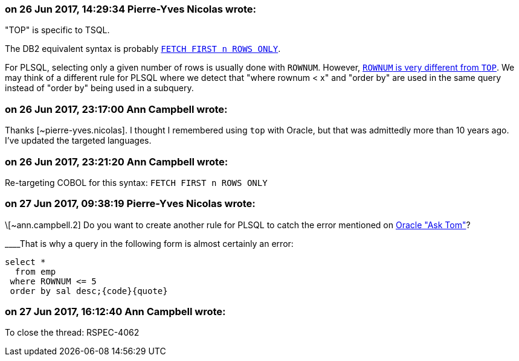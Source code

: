 === on 26 Jun 2017, 14:29:34 Pierre-Yves Nicolas wrote:
"TOP" is specific to TSQL.

The DB2 equivalent syntax is probably https://www.ibm.com/support/knowledgecenter/en/SSEPEK_10.0.0/perf/src/tpc/db2z_fetchfirstnrows.html[``++FETCH FIRST n ROWS ONLY++``].

For PLSQL, selecting only a given number of rows is usually done with ``++ROWNUM++``. However, http://www.oracle.com/technetwork/issue-archive/2006/06-sep/o56asktom-086197.html[``++ROWNUM++`` is very different from ``++TOP++``]. We may think of a different rule for PLSQL where we detect that "where rownum < x" and "order by" are used in the same query instead of "order by" being used in a subquery.

=== on 26 Jun 2017, 23:17:00 Ann Campbell wrote:
Thanks [~pierre-yves.nicolas]. I thought I remembered using ``++top++`` with Oracle, but that was admittedly more than 10 years ago. I've updated the targeted languages.

=== on 26 Jun 2017, 23:21:20 Ann Campbell wrote:
Re-targeting COBOL for this syntax: ``++FETCH FIRST n ROWS ONLY++``

=== on 27 Jun 2017, 09:38:19 Pierre-Yves Nicolas wrote:
\[~ann.campbell.2] Do you want to create another rule for PLSQL to catch the error mentioned on http://www.oracle.com/technetwork/issue-archive/2006/06-sep/o56asktom-086197.html[Oracle "Ask Tom"]?

____That is why a query in the following form is almost certainly an error: 

----
select * 
  from emp 
 where ROWNUM <= 5 
 order by sal desc;{code}{quote}
----

=== on 27 Jun 2017, 16:12:40 Ann Campbell wrote:
To close the thread: RSPEC-4062

